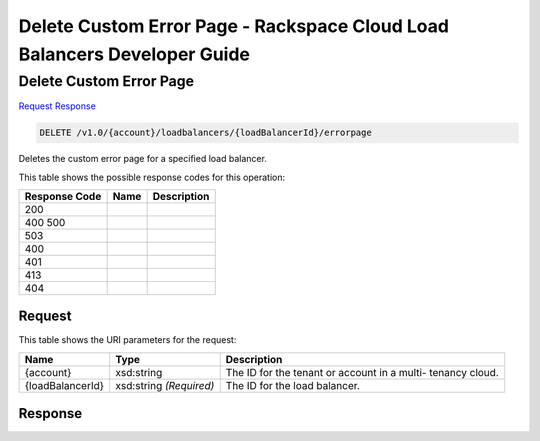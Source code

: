 =============================================================================
Delete Custom Error Page -  Rackspace Cloud Load Balancers Developer Guide
=============================================================================

Delete Custom Error Page
~~~~~~~~~~~~~~~~~~~~~~~~~

`Request <DELETE_delete_custom_error_page_v1.0_account_loadbalancers_loadbalancerid_errorpage.rst#request>`__
`Response <DELETE_delete_custom_error_page_v1.0_account_loadbalancers_loadbalancerid_errorpage.rst#response>`__

.. code-block:: javascript

    DELETE /v1.0/{account}/loadbalancers/{loadBalancerId}/errorpage

Deletes the custom error page for a specified load balancer.



This table shows the possible response codes for this operation:


+--------------------------+-------------------------+-------------------------+
|Response Code             |Name                     |Description              |
+==========================+=========================+=========================+
|200                       |                         |                         |
+--------------------------+-------------------------+-------------------------+
|400 500                   |                         |                         |
+--------------------------+-------------------------+-------------------------+
|503                       |                         |                         |
+--------------------------+-------------------------+-------------------------+
|400                       |                         |                         |
+--------------------------+-------------------------+-------------------------+
|401                       |                         |                         |
+--------------------------+-------------------------+-------------------------+
|413                       |                         |                         |
+--------------------------+-------------------------+-------------------------+
|404                       |                         |                         |
+--------------------------+-------------------------+-------------------------+


Request
^^^^^^^^^^^^^^^^^

This table shows the URI parameters for the request:

+--------------------------+-------------------------+-------------------------+
|Name                      |Type                     |Description              |
+==========================+=========================+=========================+
|{account}                 |xsd:string               |The ID for the tenant or |
|                          |                         |account in a multi-      |
|                          |                         |tenancy cloud.           |
+--------------------------+-------------------------+-------------------------+
|{loadBalancerId}          |xsd:string *(Required)*  |The ID for the load      |
|                          |                         |balancer.                |
+--------------------------+-------------------------+-------------------------+








Response
^^^^^^^^^^^^^^^^^^




